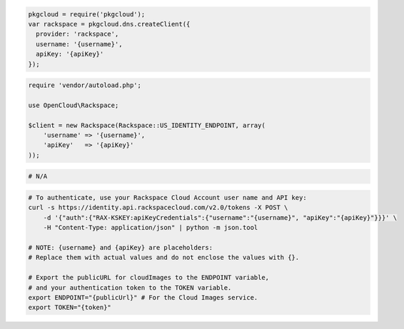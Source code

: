 .. code-block:: csharp

.. code-block:: java

.. code-block:: javascript

  pkgcloud = require('pkgcloud');
  var rackspace = pkgcloud.dns.createClient({
    provider: 'rackspace',
    username: '{username}',
    apiKey: '{apiKey}'
  });

.. code-block:: php

  require 'vendor/autoload.php';

  use OpenCloud\Rackspace;

  $client = new Rackspace(Rackspace::US_IDENTITY_ENDPOINT, array(
      'username' => '{username}',
      'apiKey'   => '{apiKey}'
  ));

.. code-block:: python

.. code-block:: ruby

  # N/A

.. code-block:: sh

  # To authenticate, use your Rackspace Cloud Account user name and API key:
  curl -s https://identity.api.rackspacecloud.com/v2.0/tokens -X POST \
      -d '{"auth":{"RAX-KSKEY:apiKeyCredentials":{"username":"{username}", "apiKey":"{apiKey}"}}}' \
      -H "Content-Type: application/json" | python -m json.tool

  # NOTE: {username} and {apiKey} are placeholders:
  # Replace them with actual values and do not enclose the values with {}.

  # Export the publicURL for cloudImages to the ENDPOINT variable,
  # and your authentication token to the TOKEN variable.
  export ENDPOINT="{publicUrl}" # For the Cloud Images service.
  export TOKEN="{token}"
